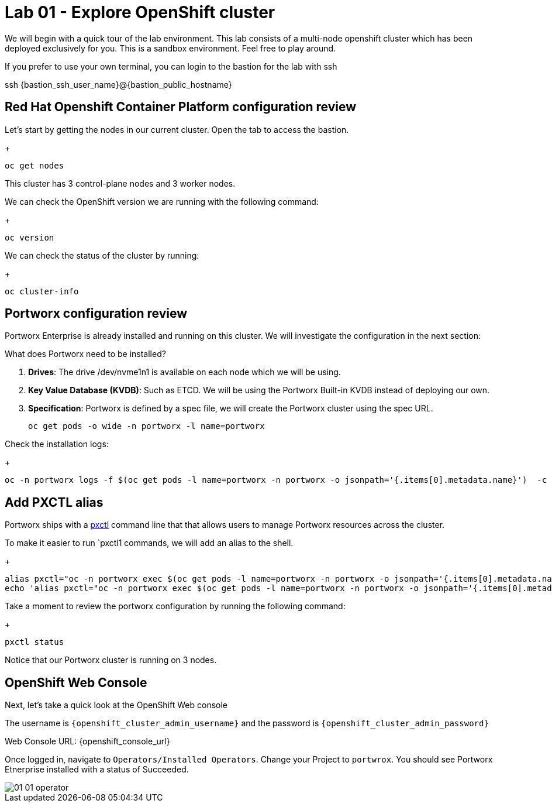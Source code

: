 = Lab 01 - Explore OpenShift cluster

We will begin with a quick tour of the lab environment. This lab
consists of a multi-node openshift cluster which has been deployed
exclusively for you. 
This is a sandbox environment. Feel free to play around.  

If you prefer to use your own terminal, you can login to the bastion for the lab with ssh


ssh {bastion_ssh_user_name}@{bastion_public_hostname}


== Red Hat Openshift Container Platform configuration review

Let's start by getting the nodes in our current cluster.  Open the tab to access the bastion.

+
[source,shell]
----
oc get nodes
----

This cluster has 3 control-plane nodes and 3 worker nodes.

We can check the OpenShift version we are running with the
following command:

+
[source,shell]
----
oc version
----

We can check the status of the cluster by running:

+
[source,shell]
----
oc cluster-info
----

== Portworx configuration review

Portworx Enterprise is already installed and running on this cluster. We
will investigate the configuration in the next section:

What does Portworx need to be installed?

[arabic]
. *Drives*: The drive /dev/nvme1n1 is available on each node which we
will be using.
. *Key Value Database (KVDB)*: Such as ETCD. We will be using the
Portworx Built-in KVDB instead of deploying our own.
. *Specification*: Portworx is defined by a spec file, we will create
the Portworx cluster using the spec URL.

+
[source,shell]
----
oc get pods -o wide -n portworx -l name=portworx
----

Check the installation logs:

+
[source,shell]
----
oc -n portworx logs -f $(oc get pods -l name=portworx -n portworx -o jsonpath='{.items[0].metadata.name}')  -c portworx
----

== Add PXCTL alias

Portworx ships with a
https://docs.portworx.com/portworx-enterprise/reference/cli/pxctl-reference/status-reference[pxctl]
command line that that allows users to manage Portworx resources across the cluster.

To make it easier to run `pxctl1 commands, we will add an alias to the
shell.

+
[source,shell]
----
alias pxctl="oc -n portworx exec $(oc get pods -l name=portworx -n portworx -o jsonpath='{.items[0].metadata.name}') -c portworx -it -- /opt/pwx/bin/pxctl"
echo 'alias pxctl="oc -n portworx exec $(oc get pods -l name=portworx -n portworx -o jsonpath='{.items[0].metadata.name}') -c portworx -it -- /opt/pwx/bin/pxctl"' >> ~/.bashrc
----

Take a moment to review the portworx configuration by running the
following command:

+
[source,shell]
----
pxctl status
----

Notice that our Portworx cluster is running on 3 nodes.

== OpenShift Web Console

Next, let's take a quick look at the OpenShift Web console

The username is `{openshift_cluster_admin_username}` and the password is `{openshift_cluster_admin_password}`

Web Console URL: {openshift_console_url}


Once logged in, navigate to `Operators/Installed Operators`. Change your Project to `portwrox`.  You should see Portworx Etnerprise installed with a status of Succeeded.

image::../assets/images/01_01_operator.png[]


